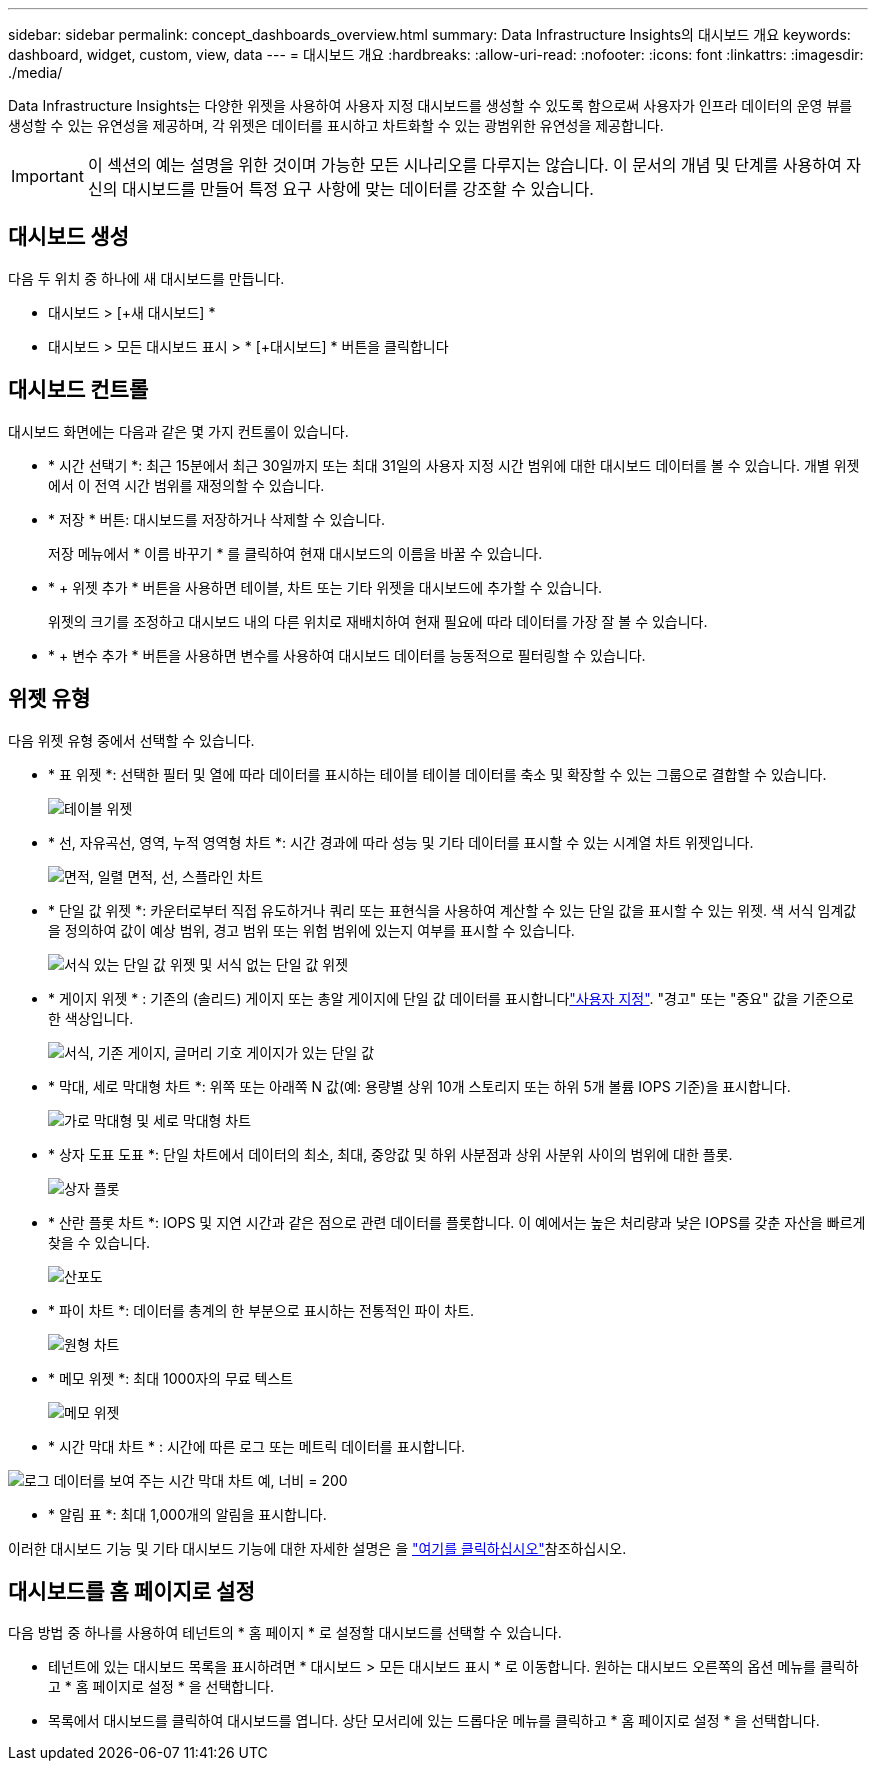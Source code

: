 ---
sidebar: sidebar 
permalink: concept_dashboards_overview.html 
summary: Data Infrastructure Insights의 대시보드 개요 
keywords: dashboard, widget, custom, view, data 
---
= 대시보드 개요
:hardbreaks:
:allow-uri-read: 
:nofooter: 
:icons: font
:linkattrs: 
:imagesdir: ./media/


[role="lead"]
Data Infrastructure Insights는 다양한 위젯을 사용하여 사용자 지정 대시보드를 생성할 수 있도록 함으로써 사용자가 인프라 데이터의 운영 뷰를 생성할 수 있는 유연성을 제공하며, 각 위젯은 데이터를 표시하고 차트화할 수 있는 광범위한 유연성을 제공합니다.


IMPORTANT: 이 섹션의 예는 설명을 위한 것이며 가능한 모든 시나리오를 다루지는 않습니다. 이 문서의 개념 및 단계를 사용하여 자신의 대시보드를 만들어 특정 요구 사항에 맞는 데이터를 강조할 수 있습니다.



== 대시보드 생성

다음 두 위치 중 하나에 새 대시보드를 만듭니다.

* 대시보드 > [+새 대시보드] *
* 대시보드 > 모든 대시보드 표시 > * [+대시보드] * 버튼을 클릭합니다




== 대시보드 컨트롤

대시보드 화면에는 다음과 같은 몇 가지 컨트롤이 있습니다.

* * 시간 선택기 *: 최근 15분에서 최근 30일까지 또는 최대 31일의 사용자 지정 시간 범위에 대한 대시보드 데이터를 볼 수 있습니다. 개별 위젯에서 이 전역 시간 범위를 재정의할 수 있습니다.
* * 저장 * 버튼: 대시보드를 저장하거나 삭제할 수 있습니다.
+
저장 메뉴에서 * 이름 바꾸기 * 를 클릭하여 현재 대시보드의 이름을 바꿀 수 있습니다.

* * + 위젯 추가 * 버튼을 사용하면 테이블, 차트 또는 기타 위젯을 대시보드에 추가할 수 있습니다.
+
위젯의 크기를 조정하고 대시보드 내의 다른 위치로 재배치하여 현재 필요에 따라 데이터를 가장 잘 볼 수 있습니다.

* * + 변수 추가 * 버튼을 사용하면 변수를 사용하여 대시보드 데이터를 능동적으로 필터링할 수 있습니다.




== 위젯 유형

다음 위젯 유형 중에서 선택할 수 있습니다.

* * 표 위젯 *: 선택한 필터 및 열에 따라 데이터를 표시하는 테이블 테이블 데이터를 축소 및 확장할 수 있는 그룹으로 결합할 수 있습니다.
+
image:TableWidgetPerformanceData.png["테이블 위젯"]

* * 선, 자유곡선, 영역, 누적 영역형 차트 *: 시간 경과에 따라 성능 및 기타 데이터를 표시할 수 있는 시계열 차트 위젯입니다.
+
image:Time-SeriesCharts.png["면적, 일렬 면적, 선, 스플라인 차트"]

* * 단일 값 위젯 *: 카운터로부터 직접 유도하거나 쿼리 또는 표현식을 사용하여 계산할 수 있는 단일 값을 표시할 수 있는 위젯. 색 서식 임계값을 정의하여 값이 예상 범위, 경고 범위 또는 위험 범위에 있는지 여부를 표시할 수 있습니다.
+
image:Single-ValueWidgets.png["서식 있는 단일 값 위젯 및 서식 없는 단일 값 위젯"]

* * 게이지 위젯 * : 기존의 (솔리드) 게이지 또는 총알 게이지에 단일 값 데이터를 표시합니다link:concept_dashboard_features.html#formatting-gauge-widgets["사용자 지정"]. "경고" 또는 "중요" 값을 기준으로 한 색상입니다.
+
image:GaugeWidgets.png["서식, 기존 게이지, 글머리 기호 게이지가 있는 단일 값"]

* * 막대, 세로 막대형 차트 *: 위쪽 또는 아래쪽 N 값(예: 용량별 상위 10개 스토리지 또는 하위 5개 볼륨 IOPS 기준)을 표시합니다.
+
image:BarandColumnCharts.png["가로 막대형 및 세로 막대형 차트"]

* * 상자 도표 도표 *: 단일 차트에서 데이터의 최소, 최대, 중앙값 및 하위 사분점과 상위 사분위 사이의 범위에 대한 플롯.
+
image:BoxPlot.png["상자 플롯"]

* * 산란 플롯 차트 *: IOPS 및 지연 시간과 같은 점으로 관련 데이터를 플롯합니다. 이 예에서는 높은 처리량과 낮은 IOPS를 갖춘 자산을 빠르게 찾을 수 있습니다.
+
image:ScatterPlot.png["산포도"]

* * 파이 차트 *: 데이터를 총계의 한 부분으로 표시하는 전통적인 파이 차트.
+
image:PieChart.png["원형 차트"]

* * 메모 위젯 *: 최대 1000자의 무료 텍스트
+
image:NoteWidget.png["메모 위젯"]

* * 시간 막대 차트 * : 시간에 따른 로그 또는 메트릭 데이터를 표시합니다.


image:time_bar_chart.png["로그 데이터를 보여 주는 시간 막대 차트 예, 너비 = 200"]

* * 알림 표 *: 최대 1,000개의 알림을 표시합니다.


이러한 대시보드 기능 및 기타 대시보드 기능에 대한 자세한 설명은 을 link:concept_dashboard_features.html["여기를 클릭하십시오"]참조하십시오.



== 대시보드를 홈 페이지로 설정

다음 방법 중 하나를 사용하여 테넌트의 * 홈 페이지 * 로 설정할 대시보드를 선택할 수 있습니다.

* 테넌트에 있는 대시보드 목록을 표시하려면 * 대시보드 > 모든 대시보드 표시 * 로 이동합니다. 원하는 대시보드 오른쪽의 옵션 메뉴를 클릭하고 * 홈 페이지로 설정 * 을 선택합니다.
* 목록에서 대시보드를 클릭하여 대시보드를 엽니다. 상단 모서리에 있는 드롭다운 메뉴를 클릭하고 * 홈 페이지로 설정 * 을 선택합니다.

